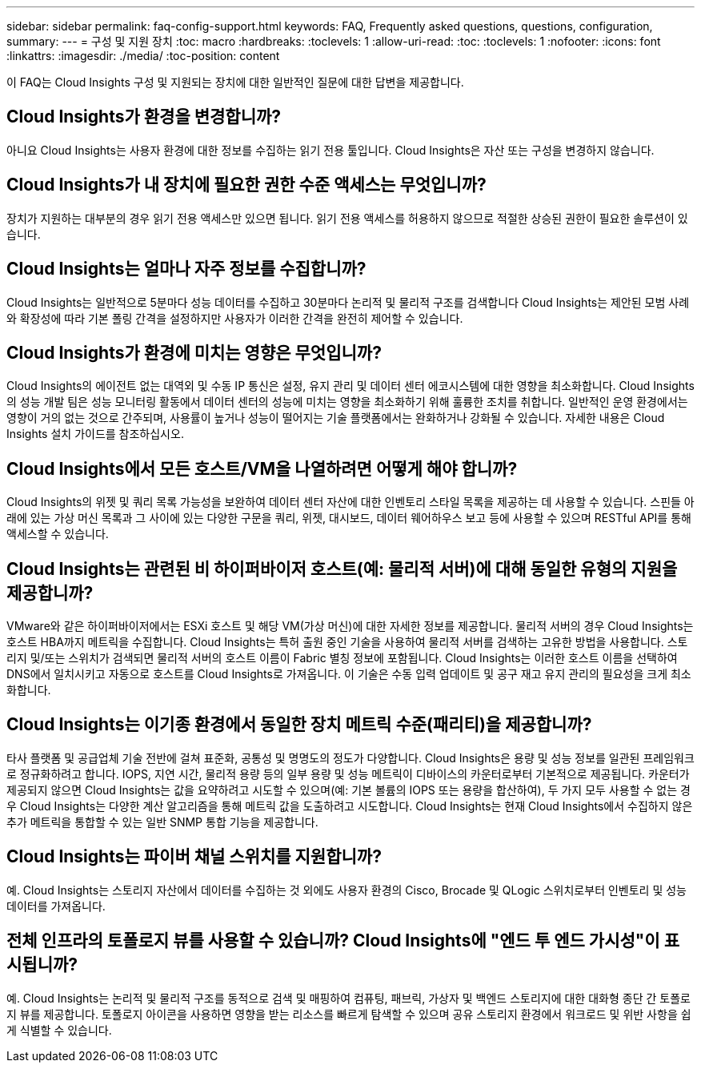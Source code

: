 ---
sidebar: sidebar 
permalink: faq-config-support.html 
keywords: FAQ, Frequently asked questions, questions, configuration, 
summary:  
---
= 구성 및 지원 장치
:toc: macro
:hardbreaks:
:toclevels: 1
:allow-uri-read: 
:toc: 
:toclevels: 1
:nofooter: 
:icons: font
:linkattrs: 
:imagesdir: ./media/
:toc-position: content


[role="lead"]
이 FAQ는 Cloud Insights 구성 및 지원되는 장치에 대한 일반적인 질문에 대한 답변을 제공합니다.



== Cloud Insights가 환경을 변경합니까?

아니요 Cloud Insights는 사용자 환경에 대한 정보를 수집하는 읽기 전용 툴입니다. Cloud Insights은 자산 또는 구성을 변경하지 않습니다.



== Cloud Insights가 내 장치에 필요한 권한 수준 액세스는 무엇입니까?

장치가 지원하는 대부분의 경우 읽기 전용 액세스만 있으면 됩니다. 읽기 전용 액세스를 허용하지 않으므로 적절한 상승된 권한이 필요한 솔루션이 있습니다.



== Cloud Insights는 얼마나 자주 정보를 수집합니까?

Cloud Insights는 일반적으로 5분마다 성능 데이터를 수집하고 30분마다 논리적 및 물리적 구조를 검색합니다 Cloud Insights는 제안된 모범 사례와 확장성에 따라 기본 폴링 간격을 설정하지만 사용자가 이러한 간격을 완전히 제어할 수 있습니다.



== Cloud Insights가 환경에 미치는 영향은 무엇입니까?

Cloud Insights의 에이전트 없는 대역외 및 수동 IP 통신은 설정, 유지 관리 및 데이터 센터 에코시스템에 대한 영향을 최소화합니다. Cloud Insights의 성능 개발 팀은 성능 모니터링 활동에서 데이터 센터의 성능에 미치는 영향을 최소화하기 위해 훌륭한 조치를 취합니다. 일반적인 운영 환경에서는 영향이 거의 없는 것으로 간주되며, 사용률이 높거나 성능이 떨어지는 기술 플랫폼에서는 완화하거나 강화될 수 있습니다. 자세한 내용은 Cloud Insights 설치 가이드를 참조하십시오.



== Cloud Insights에서 모든 호스트/VM을 나열하려면 어떻게 해야 합니까?

Cloud Insights의 위젯 및 쿼리 목록 가능성을 보완하여 데이터 센터 자산에 대한 인벤토리 스타일 목록을 제공하는 데 사용할 수 있습니다. 스핀들 아래에 있는 가상 머신 목록과 그 사이에 있는 다양한 구문을 쿼리, 위젯, 대시보드, 데이터 웨어하우스 보고 등에 사용할 수 있으며 RESTful API를 통해 액세스할 수 있습니다.



== Cloud Insights는 관련된 비 하이퍼바이저 호스트(예: 물리적 서버)에 대해 동일한 유형의 지원을 제공합니까?

VMware와 같은 하이퍼바이저에서는 ESXi 호스트 및 해당 VM(가상 머신)에 대한 자세한 정보를 제공합니다. 물리적 서버의 경우 Cloud Insights는 호스트 HBA까지 메트릭을 수집합니다. Cloud Insights는 특허 출원 중인 기술을 사용하여 물리적 서버를 검색하는 고유한 방법을 사용합니다. 스토리지 및/또는 스위치가 검색되면 물리적 서버의 호스트 이름이 Fabric 별칭 정보에 포함됩니다. Cloud Insights는 이러한 호스트 이름을 선택하여 DNS에서 일치시키고 자동으로 호스트를 Cloud Insights로 가져옵니다. 이 기술은 수동 입력 업데이트 및 공구 재고 유지 관리의 필요성을 크게 최소화합니다.



== Cloud Insights는 이기종 환경에서 동일한 장치 메트릭 수준(패리티)을 제공합니까?

타사 플랫폼 및 공급업체 기술 전반에 걸쳐 표준화, 공통성 및 명명도의 정도가 다양합니다. Cloud Insights은 용량 및 성능 정보를 일관된 프레임워크로 정규화하려고 합니다. IOPS, 지연 시간, 물리적 용량 등의 일부 용량 및 성능 메트릭이 디바이스의 카운터로부터 기본적으로 제공됩니다. 카운터가 제공되지 않으면 Cloud Insights는 값을 요약하려고 시도할 수 있으며(예: 기본 볼륨의 IOPS 또는 용량을 합산하여), 두 가지 모두 사용할 수 없는 경우 Cloud Insights는 다양한 계산 알고리즘을 통해 메트릭 값을 도출하려고 시도합니다. Cloud Insights는 현재 Cloud Insights에서 수집하지 않은 추가 메트릭을 통합할 수 있는 일반 SNMP 통합 기능을 제공합니다.



== Cloud Insights는 파이버 채널 스위치를 지원합니까?

예. Cloud Insights는 스토리지 자산에서 데이터를 수집하는 것 외에도 사용자 환경의 Cisco, Brocade 및 QLogic 스위치로부터 인벤토리 및 성능 데이터를 가져옵니다.



== 전체 인프라의 토폴로지 뷰를 사용할 수 있습니까? Cloud Insights에 "엔드 투 엔드 가시성"이 표시됩니까?

예. Cloud Insights는 논리적 및 물리적 구조를 동적으로 검색 및 매핑하여 컴퓨팅, 패브릭, 가상자 및 백엔드 스토리지에 대한 대화형 종단 간 토폴로지 뷰를 제공합니다. 토폴로지 아이콘을 사용하면 영향을 받는 리소스를 빠르게 탐색할 수 있으며 공유 스토리지 환경에서 워크로드 및 위반 사항을 쉽게 식별할 수 있습니다.
